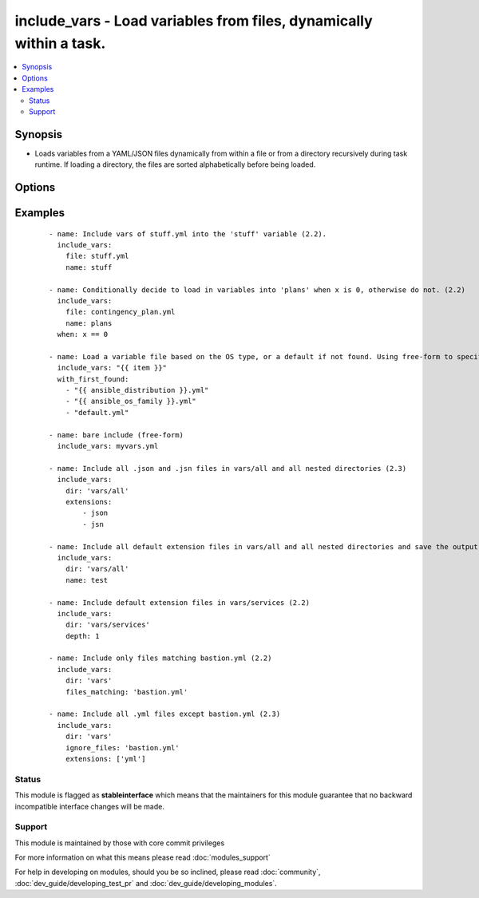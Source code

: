 .. _include_vars:


include_vars - Load variables from files, dynamically within a task.
++++++++++++++++++++++++++++++++++++++++++++++++++++++++++++++++++++

.. versionadded:: 1.4


.. contents::
   :local:
   :depth: 2


Synopsis
--------

* Loads variables from a YAML/JSON files dynamically from within a file or from a directory recursively during task runtime. If loading a directory, the files are sorted alphabetically before being loaded.




Options
-------

.. raw:: html

    <table border=1 cellpadding=4>
    <tr>
    <th class="head">parameter</th>
    <th class="head">required</th>
    <th class="head">default</th>
    <th class="head">choices</th>
    <th class="head">comments</th>
    </tr>
                <tr><td>depth<br/><div style="font-size: small;"> (added in 2.2)</div></td>
    <td>no</td>
    <td></td>
        <td></td>
        <td><div>When using <code>dir</code>, this module will, by default, recursively go through each sub directory and load up the variables. By explicitly setting the depth, this module will only go as deep as the depth.</div>        </td></tr>
                <tr><td>dir<br/><div style="font-size: small;"> (added in 2.2)</div></td>
    <td>no</td>
    <td></td>
        <td></td>
        <td><div>The directory name from which the variables should be loaded.</div><div>If the path is relative, it will look for the file in vars/ subdirectory of a role or relative to playbook.</div>        </td></tr>
                <tr><td>extensions<br/><div style="font-size: small;"> (added in 2.3)</div></td>
    <td>no</td>
    <td>[u'yaml', u'yml', u'json']</td>
        <td></td>
        <td><div>List of file extensions to read when using <code>dir</code>.</div>        </td></tr>
                <tr><td>file<br/><div style="font-size: small;"> (added in 2.2)</div></td>
    <td>no</td>
    <td></td>
        <td></td>
        <td><div>The file name from which variables should be loaded.</div><div>If the path is relative, it will look for the file in vars/ subdirectory of a role or relative to playbook.</div>        </td></tr>
                <tr><td>files_matching<br/><div style="font-size: small;"> (added in 2.2)</div></td>
    <td>no</td>
    <td></td>
        <td></td>
        <td><div>Limit the files that are loaded within any directory to this regular expression.</div>        </td></tr>
                <tr><td>free-form<br/><div style="font-size: small;"></div></td>
    <td>no</td>
    <td></td>
        <td></td>
        <td><div>This module allows you to specify the 'file' option directly w/o any other options. There is no 'free-form' option, this is just an indicator, see example below.</div>        </td></tr>
                <tr><td>ignore_files<br/><div style="font-size: small;"> (added in 2.2)</div></td>
    <td>no</td>
    <td></td>
        <td></td>
        <td><div>List of file names to ignore.</div>        </td></tr>
                <tr><td>name<br/><div style="font-size: small;"> (added in 2.2)</div></td>
    <td>no</td>
    <td></td>
        <td></td>
        <td><div>The name of a variable into which assign the included vars, if omitted (null) they will be made top level vars.</div>        </td></tr>
        </table>
    </br>



Examples
--------

 ::

    - name: Include vars of stuff.yml into the 'stuff' variable (2.2).
      include_vars:
        file: stuff.yml
        name: stuff
    
    - name: Conditionally decide to load in variables into 'plans' when x is 0, otherwise do not. (2.2)
      include_vars:
        file: contingency_plan.yml
        name: plans
      when: x == 0
    
    - name: Load a variable file based on the OS type, or a default if not found. Using free-form to specify the file.
      include_vars: "{{ item }}"
      with_first_found:
        - "{{ ansible_distribution }}.yml"
        - "{{ ansible_os_family }}.yml"
        - "default.yml"
    
    - name: bare include (free-form)
      include_vars: myvars.yml
    
    - name: Include all .json and .jsn files in vars/all and all nested directories (2.3)
      include_vars:
        dir: 'vars/all'
        extensions:
            - json
            - jsn
    
    - name: Include all default extension files in vars/all and all nested directories and save the output in test. (2.2)
      include_vars:
        dir: 'vars/all'
        name: test
    
    - name: Include default extension files in vars/services (2.2)
      include_vars:
        dir: 'vars/services'
        depth: 1
    
    - name: Include only files matching bastion.yml (2.2)
      include_vars:
        dir: 'vars'
        files_matching: 'bastion.yml'
    
    - name: Include all .yml files except bastion.yml (2.3)
      include_vars:
        dir: 'vars'
        ignore_files: 'bastion.yml'
        extensions: ['yml']





Status
~~~~~~

This module is flagged as **stableinterface** which means that the maintainers for this module guarantee that no backward incompatible interface changes will be made.


Support
~~~~~~~

This module is maintained by those with core commit privileges

For more information on what this means please read :doc:`modules_support`


For help in developing on modules, should you be so inclined, please read :doc:`community`, :doc:`dev_guide/developing_test_pr` and :doc:`dev_guide/developing_modules`.

